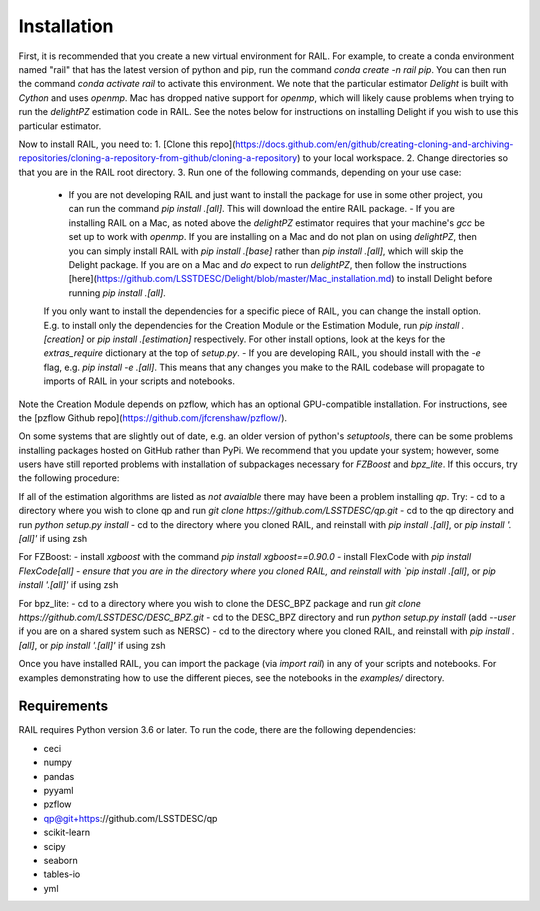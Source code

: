 ************
Installation
************

First, it is recommended that you create a new virtual environment for RAIL.
For example, to create a conda environment named "rail" that has the latest version of python and pip, run the command `conda create -n rail pip`.
You can then run the command `conda activate rail` to activate this environment.  We note that the particular estimator `Delight` is built with `Cython` and uses `openmp`.  Mac has dropped native support for `openmp`, which will likely cause problems when trying to run the `delightPZ` estimation code in RAIL.  See the notes below for instructions on installing Delight if you wish to use this particular estimator.

Now to install RAIL, you need to:
1. [Clone this repo](https://docs.github.com/en/github/creating-cloning-and-archiving-repositories/cloning-a-repository-from-github/cloning-a-repository) to your local workspace.
2. Change directories so that you are in the RAIL root directory.
3. Run one of the following commands, depending on your use case:

  - If you are not developing RAIL and just want to install the package for use in some other project, you can run the command `pip install .[all]`. This will download the entire RAIL package.
    - If you are installing RAIL on a Mac, as noted above the `delightPZ` estimator requires that your machine's `gcc` be set up to work with `openmp`. If you are installing on a Mac and do not plan on using `delightPZ`, then you can simply install RAIL with `pip install .[base]` rather than `pip install .[all]`, which will skip the Delight package.  If you are on a Mac and *do* expect to run `delightPZ`, then follow the instructions [here](https://github.com/LSSTDESC/Delight/blob/master/Mac_installation.md) to install Delight before running `pip install .[all]`.
  If you only want to install the dependencies for a specific piece of RAIL, you can change the install option. E.g. to install only the dependencies for the Creation Module or the Estimation Module, run `pip install .[creation]` or `pip install .[estimation]` respectively. For other install options, look at the keys for the `extras_require` dictionary at the top of `setup.py`.
  - If you are developing RAIL, you should install with the `-e` flag, e.g. `pip install -e .[all]`. This means that any changes you make to the RAIL codebase will propagate to imports of RAIL in your scripts and notebooks.

Note the Creation Module depends on pzflow, which has an optional GPU-compatible installation.
For instructions, see the [pzflow Github repo](https://github.com/jfcrenshaw/pzflow/).

On some systems that are slightly out of date, e.g. an older version of python's `setuptools`, there can be some problems installing packages hosted on GitHub rather than PyPi.  We recommend that you update your system; however, some users have still reported problems with installation of subpackages necessary for `FZBoost` and `bpz_lite`.  If this occurs, try the following procedure:

If all of the estimation algorithms are listed as `not avaialble` there may have been a problem installing `qp`.  Try:
- cd to a directory where you wish to clone qp and run `git clone https://github.com/LSSTDESC/qp.git`
- cd to the qp directory and run `python setup.py install`
- cd to the directory where you cloned RAIL, and reinstall with `pip install .[all]`, or `pip install '.[all]'` if using zsh

For FZBoost:
- install `xgboost` with the command `pip install xgboost==0.90.0`
- install FlexCode with `pip install FlexCode[all]
- ensure that you are in the directory where you cloned RAIL, and reinstall with `pip install .[all]`, or `pip install '.[all]'` if using zsh

For bpz_lite:
- cd to a directory where you wish to clone the DESC_BPZ package and run `git clone https://github.com/LSSTDESC/DESC_BPZ.git`
- cd to the DESC_BPZ directory and run `python setup.py install` (add `--user` if you are on a shared system such as NERSC)
- cd to the directory where you cloned RAIL, and reinstall with `pip install .[all]`, or `pip install '.[all]'` if using zsh


Once you have installed RAIL, you can import the package (via `import rail`) in any of your scripts and notebooks.
For examples demonstrating how to use the different pieces, see the notebooks in the `examples/` directory.
  
Requirements
============

RAIL requires Python version 3.6 or later.  To run the code, there are the following dependencies:

- ceci
- numpy
- pandas
- pyyaml
- pzflow
- qp@git+https://github.com/LSSTDESC/qp
- scikit-learn
- scipy
- seaborn
- tables-io
- yml
